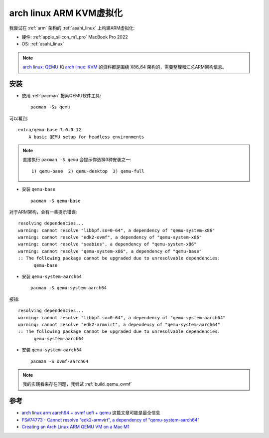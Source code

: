 .. _archlinux_arm_kvm:

===============================
arch linux ARM KVM虚拟化
===============================

我尝试在 :ref:`arm` 架构的 :ref:`asahi_linux` 上构建ARM虚拟化:

- 硬件: :ref:`apple_silicon_m1_pro` MacBook Pro 2022
- OS: :ref:`asahi_linux`

.. note::

   `arch linux: QEMU <https://wiki.archlinux.org/title/QEMU>`_ 和 `arch linux: KVM <https://wiki.archlinux.org/title/KVM>`_ 的资料都是围绕 X86_64 架构的，需要整理和汇总ARM架构信息。

安装
=======

- 使用 :ref:`pacman` 搜索QEMU软件工具::

   pacman -Ss qemu

可以看到::

   extra/qemu-base 7.0.0-12
       A basic QEMU setup for headless environments

.. note::

   直接执行 ``pacman -S qemu`` 会提示你选择3种安装之一::

      1) qemu-base  2) qemu-desktop  3) qemu-full

- 安装 ``qemu-base`` ::

   pacman -S qemu-base

对于ARM架构，会有一些提示错误::

   resolving dependencies...
   warning: cannot resolve "libbpf.so=0-64", a dependency of "qemu-system-x86"
   warning: cannot resolve "edk2-ovmf", a dependency of "qemu-system-x86"
   warning: cannot resolve "seabios", a dependency of "qemu-system-x86"
   warning: cannot resolve "qemu-system-x86", a dependency of "qemu-base"
   :: The following package cannot be upgraded due to unresolvable dependencies:
         qemu-base

- 安装 ``qemu-system-aarch64`` ::

   pacman -S qemu-system-aarch64

报错::

   resolving dependencies...
   warning: cannot resolve "libbpf.so=0-64", a dependency of "qemu-system-aarch64"
   warning: cannot resolve "edk2-armvirt", a dependency of "qemu-system-aarch64"
   :: The following package cannot be upgraded due to unresolvable dependencies:
         qemu-system-aarch64

- 安装 ``qemu-system-aarch64`` ::

   pacman -S ovmf-aarch64

.. note::

   我的实践看来存在问题，我尝试 :ref:`build_qemu_ovmf`

参考
=======

- `arch linux arm aarch64 + ovmf uefi + qemu <https://xnand.netlify.app/2019/10/03/armv8-qemu-efi-aarch64.html>`_ 这篇文章可能是最全信息
- `FS#74773 - Cannot resolve "edk2-armvirt", a dependency of "qemu-system-aarch64" <https://bugs.archlinux.org/task/74773>`_
- `Creating an Arch Linux ARM QEMU VM on a Mac M1 <https://www.reddit.com/r/archlinux/comments/vg8n8c/creating_an_arch_linux_arm_qemu_vm_on_a_mac_m1/>`_
